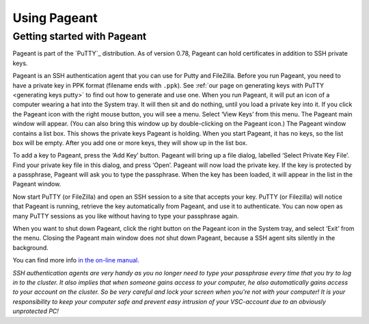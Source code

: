 .. _using Pageant:

Using Pageant
=============

Getting started with Pageant
----------------------------

Pageant is part of the `PuTTY`_ distribution.
As of version 0.78, Pageant can hold certificates in addition to SSH private keys.

Pageant is an SSH authentication agent that you can use for Putty and FileZilla.
Before you run Pageant, you need to have a private key in PPK format
(filename ends with ``.ppk``). See :ref:`our page on generating keys with
PuTTY <generating keys putty>` to find out how to
generate and use one. When you run Pageant, it will put an icon of a
computer wearing a hat into the System tray. It will then sit and do
nothing, until you load a private key into it. If you click the Pageant
icon with the right mouse button, you will see a menu. Select ‘View
Keys’ from this menu. The Pageant main window will appear. (You can also
bring this window up by double-clicking on the Pageant icon.) The
Pageant window contains a list box. This shows the private keys Pageant
is holding. When you start Pageant, it has no keys, so the list box will
be empty. After you add one or more keys, they will show up in the list
box.

To add a key to Pageant, press the ‘Add Key’ button. Pageant will bring
up a file dialog, labelled ‘Select Private Key File’. Find your private
key file in this dialog, and press ‘Open’. Pageant will now load the
private key. If the key is protected by a passphrase, Pageant will ask
you to type the passphrase. When the key has been loaded, it will appear
in the list in the Pageant window.

Now start PuTTY (or FileZilla) and open an SSH session to a site that
accepts your key. PuTTY (or Filezilla) will notice that Pageant is
running, retrieve the key automatically from Pageant, and use it to
authenticate. You can now open as many PuTTY sessions as you like
without having to type your passphrase again.

When you want to shut down Pageant, click the right button on the
Pageant icon in the System tray, and select ‘Exit’ from the menu.
Closing the Pageant main window does *not* shut down Pageant, because
a SSH agent sits silently in the background.

You can find more info `in the on-line
manual <http://the.earth.li/~sgtatham/putty/0.63/htmldoc/Chapter9.html>`_.

| *SSH authentication agents are very handy as you no longer need to
  type your passphrase every time that you try to log in to the cluster.
  It also implies that when someone gains access to your computer, he
  also automatically gains access to your account on the cluster. So be
  very careful and lock your screen when you're not with your computer!
  It is your responsibility to keep your computer safe and prevent easy
  intrusion of your VSC-account due to an obviously unprotected PC!*

